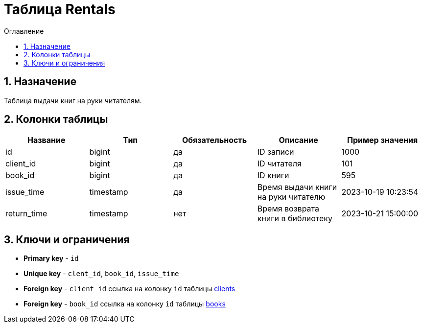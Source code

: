 = Таблица Rentals

:sectnums:
:sectnumlevels: 3
:toc: left
:toclevels: 10
:toc-placement: macro
:toc-title: Оглавление

toc::[]

== Назначение

Таблица выдачи книг на руки читателям.

== Колонки таблицы

[options="header"]
|===
| *Название*        | *Тип*         | *Обязательность*| *Описание*                          | *Пример значения*
| id                | bigint        | да              | ID записи                           | 1000
| client_id         | bigint        | да              | ID читателя                         | 101
| book_id           | bigint        | да              | ID книги                            | 595
| issue_time        | timestamp     | да              | Время выдачи книги на руки читателю | 2023-10-19 10:23:54
| return_time       | timestamp     | нет             | Время возврата книги в библиотеку   | 2023-10-21 15:00:00
|===

== Ключи и ограничения

* *Primary key* - `id`
* *Unique key* - `clent_id`, `book_id`, `issue_time`
* *Foreign key* - `client_id` ссылка на колонку `id` таблицы link:clients.adoc[clients]
* *Foreign key* - `book_id` ссылка на колонку `id` таблицы link:books.adoc[books]
